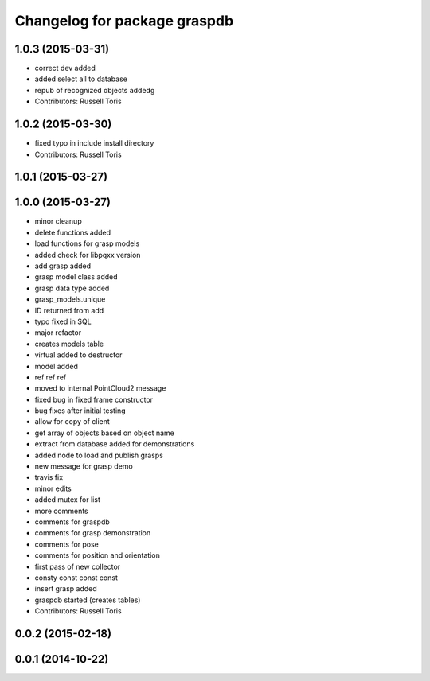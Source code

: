^^^^^^^^^^^^^^^^^^^^^^^^^^^^^
Changelog for package graspdb
^^^^^^^^^^^^^^^^^^^^^^^^^^^^^

1.0.3 (2015-03-31)
------------------
* correct dev added
* added select all to database
* repub of recognized objects addedg
* Contributors: Russell Toris

1.0.2 (2015-03-30)
------------------
* fixed typo in include install directory
* Contributors: Russell Toris

1.0.1 (2015-03-27)
------------------

1.0.0 (2015-03-27)
------------------
* minor cleanup
* delete functions added
* load functions for grasp models
* added check for libpqxx version
* add grasp added
* grasp model class added
* grasp data type added
* grasp_models.unique
* ID returned from add
* typo fixed in SQL
* major refactor
* creates models table
* virtual added to destructor
* model added
* ref ref ref
* moved to internal PointCloud2 message
* fixed bug in fixed frame constructor
* bug fixes after initial testing
* allow for copy of client
* get array of objects based on object name
* extract from database added for demonstrations
* added node to load and publish grasps
* new message for grasp demo
* travis fix
* minor edits
* added mutex for list
* more comments
* comments for graspdb
* comments for grasp demonstration
* comments for pose
* comments for position and orientation
* first pass of new collector
* consty const const const
* insert grasp added
* graspdb started (creates tables)
* Contributors: Russell Toris

0.0.2 (2015-02-18)
------------------

0.0.1 (2014-10-22)
------------------
